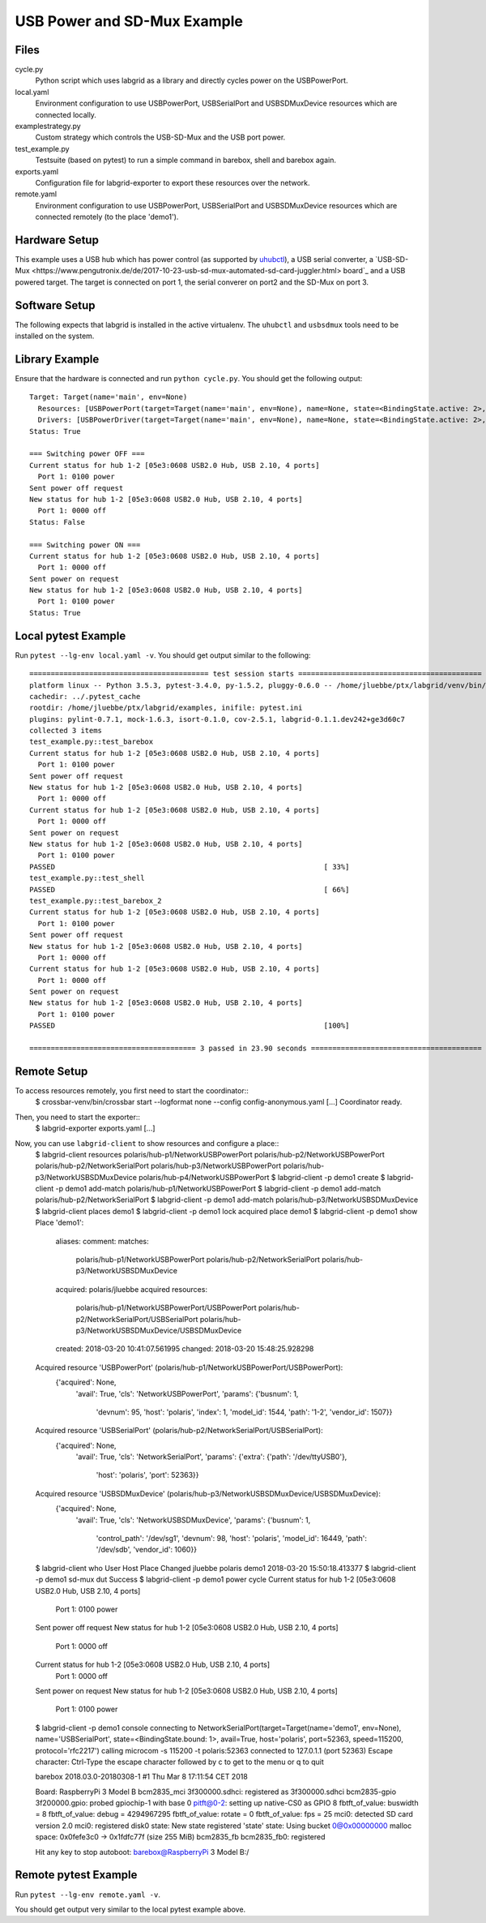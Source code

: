 USB Power and SD-Mux Example
============================

Files
-----

cycle.py
  Python script which uses labgrid as a library and directly cycles power on
  the USBPowerPort.

local.yaml
  Environment configuration to use USBPowerPort, USBSerialPort and
  USBSDMuxDevice resources which are connected locally.

examplestrategy.py
  Custom strategy which controls the USB-SD-Mux and the USB port power.

test_example.py
  Testsuite (based on pytest) to run a simple command in barebox, shell and
  barebox again.

exports.yaml
  Configuration file for labgrid-exporter to export these resources over the
  network.

remote.yaml
  Environment configuration to use USBPowerPort, USBSerialPort and
  USBSDMuxDevice resources which are connected remotely (to the place 'demo1').

Hardware Setup
--------------

This example uses a USB hub which has power control (as supported by `uhubctl
<https://github.com/mvp/uhubctl>`_), a USB serial converter, a `USB-SD-Mux
<https://www.pengutronix.de/de/2017-10-23-usb-sd-mux-automated-sd-card-juggler.html>
board`_ and a USB powered target.
The target is connected on port 1, the serial converer on port2 and the SD-Mux
on port 3.

Software Setup
--------------

The following expects that labgrid is installed in the
active virtualenv.
The ``uhubctl`` and ``usbsdmux`` tools need to be installed on the system.

Library Example
---------------

Ensure that the hardware is connected and run ``python cycle.py``.
You should get the following output::

  Target: Target(name='main', env=None)
    Resources: [USBPowerPort(target=Target(name='main', env=None), name=None, state=<BindingState.active: 2>, avail=True, timeout=5.0, match={'SUBSYSTEM': 'usb', 'DEVTYPE': 'usb_interface', 'ID_PATH': 'pci-0000:00:14.0-usb-0:2:1.0', 'DRIVER': 'hub'}, device=Device('/sys/devices/pci0000:00/0000:00:14.0/usb1/1-2/1-2:1.0'), index=1)]
    Drivers: [USBPowerDriver(target=Target(name='main', env=None), name=None, state=<BindingState.active: 2>, delay=2.0)]
  Status: True

  === Switching power OFF ===
  Current status for hub 1-2 [05e3:0608 USB2.0 Hub, USB 2.10, 4 ports]
    Port 1: 0100 power
  Sent power off request
  New status for hub 1-2 [05e3:0608 USB2.0 Hub, USB 2.10, 4 ports]
    Port 1: 0000 off
  Status: False

  === Switching power ON ===
  Current status for hub 1-2 [05e3:0608 USB2.0 Hub, USB 2.10, 4 ports]
    Port 1: 0000 off
  Sent power on request
  New status for hub 1-2 [05e3:0608 USB2.0 Hub, USB 2.10, 4 ports]
    Port 1: 0100 power
  Status: True

Local pytest Example
--------------------

Run ``pytest --lg-env local.yaml -v``.
You should get output similar to the following::

  ========================================== test session starts ===========================================
  platform linux -- Python 3.5.3, pytest-3.4.0, py-1.5.2, pluggy-0.6.0 -- /home/jluebbe/ptx/labgrid/venv/bin/python3
  cachedir: ../.pytest_cache
  rootdir: /home/jluebbe/ptx/labgrid/examples, inifile: pytest.ini
  plugins: pylint-0.7.1, mock-1.6.3, isort-0.1.0, cov-2.5.1, labgrid-0.1.1.dev242+ge3d60c7
  collected 3 items
  test_example.py::test_barebox
  Current status for hub 1-2 [05e3:0608 USB2.0 Hub, USB 2.10, 4 ports]
    Port 1: 0100 power
  Sent power off request
  New status for hub 1-2 [05e3:0608 USB2.0 Hub, USB 2.10, 4 ports]
    Port 1: 0000 off
  Current status for hub 1-2 [05e3:0608 USB2.0 Hub, USB 2.10, 4 ports]
    Port 1: 0000 off
  Sent power on request
  New status for hub 1-2 [05e3:0608 USB2.0 Hub, USB 2.10, 4 ports]
    Port 1: 0100 power
  PASSED                                                               [ 33%]
  test_example.py::test_shell
  PASSED                                                               [ 66%]
  test_example.py::test_barebox_2
  Current status for hub 1-2 [05e3:0608 USB2.0 Hub, USB 2.10, 4 ports]
    Port 1: 0100 power
  Sent power off request
  New status for hub 1-2 [05e3:0608 USB2.0 Hub, USB 2.10, 4 ports]
    Port 1: 0000 off
  Current status for hub 1-2 [05e3:0608 USB2.0 Hub, USB 2.10, 4 ports]
    Port 1: 0000 off
  Sent power on request
  New status for hub 1-2 [05e3:0608 USB2.0 Hub, USB 2.10, 4 ports]
    Port 1: 0100 power
  PASSED                                                               [100%]

  ======================================= 3 passed in 23.90 seconds ========================================

Remote Setup
------------

To access resources remotely, you first need to start the coordinator::
  $ crossbar-venv/bin/crossbar start --logformat none --config config-anonymous.yaml
  [...]
  Coordinator ready.

Then, you need to start the exporter::
  $ labgrid-exporter exports.yaml
  [...]

Now, you can use ``labgrid-client`` to show resources and configure a place::
  $ labgrid-client resources
  polaris/hub-p1/NetworkUSBPowerPort
  polaris/hub-p2/NetworkUSBPowerPort
  polaris/hub-p2/NetworkSerialPort
  polaris/hub-p3/NetworkUSBPowerPort
  polaris/hub-p3/NetworkUSBSDMuxDevice
  polaris/hub-p4/NetworkUSBPowerPort
  $ labgrid-client -p demo1 create
  $ labgrid-client -p demo1 add-match polaris/hub-p1/NetworkUSBPowerPort
  $ labgrid-client -p demo1 add-match polaris/hub-p2/NetworkSerialPort
  $ labgrid-client -p demo1 add-match polaris/hub-p3/NetworkUSBSDMuxDevice
  $ labgrid-client places
  demo1
  $ labgrid-client -p demo1 lock
  acquired place demo1
  $ labgrid-client -p demo1 show
  Place 'demo1':
    aliases:
    comment:
    matches:
      polaris/hub-p1/NetworkUSBPowerPort
      polaris/hub-p2/NetworkSerialPort
      polaris/hub-p3/NetworkUSBSDMuxDevice
    acquired: polaris/jluebbe
    acquired resources:
      polaris/hub-p1/NetworkUSBPowerPort/USBPowerPort
      polaris/hub-p2/NetworkSerialPort/USBSerialPort
      polaris/hub-p3/NetworkUSBSDMuxDevice/USBSDMuxDevice
    created: 2018-03-20 10:41:07.561995
    changed: 2018-03-20 15:48:25.928298
  Acquired resource 'USBPowerPort' (polaris/hub-p1/NetworkUSBPowerPort/USBPowerPort):
    {'acquired': None,
     'avail': True,
     'cls': 'NetworkUSBPowerPort',
     'params': {'busnum': 1,
		'devnum': 95,
		'host': 'polaris',
		'index': 1,
		'model_id': 1544,
		'path': '1-2',
		'vendor_id': 1507}}
  Acquired resource 'USBSerialPort' (polaris/hub-p2/NetworkSerialPort/USBSerialPort):
    {'acquired': None,
     'avail': True,
     'cls': 'NetworkSerialPort',
     'params': {'extra': {'path': '/dev/ttyUSB0'},
		'host': 'polaris',
		'port': 52363}}
  Acquired resource 'USBSDMuxDevice' (polaris/hub-p3/NetworkUSBSDMuxDevice/USBSDMuxDevice):
    {'acquired': None,
     'avail': True,
     'cls': 'NetworkUSBSDMuxDevice',
     'params': {'busnum': 1,
		'control_path': '/dev/sg1',
		'devnum': 98,
		'host': 'polaris',
		'model_id': 16449,
		'path': '/dev/sdb',
		'vendor_id': 1060}}
  $ labgrid-client who
  User     Host     Place  Changed
  jluebbe  polaris  demo1  2018-03-20 15:50:18.413377
  $ labgrid-client -p demo1 sd-mux dut
  Success
  $ labgrid-client -p demo1 power cycle
  Current status for hub 1-2 [05e3:0608 USB2.0 Hub, USB 2.10, 4 ports]
    Port 1: 0100 power
  Sent power off request
  New status for hub 1-2 [05e3:0608 USB2.0 Hub, USB 2.10, 4 ports]
    Port 1: 0000 off
  Current status for hub 1-2 [05e3:0608 USB2.0 Hub, USB 2.10, 4 ports]
    Port 1: 0000 off
  Sent power on request
  New status for hub 1-2 [05e3:0608 USB2.0 Hub, USB 2.10, 4 ports]
    Port 1: 0100 power
  $ labgrid-client -p demo1 console
  connecting to  NetworkSerialPort(target=Target(name='demo1', env=None), name='USBSerialPort', state=<BindingState.bound: 1>, avail=True, host='polaris', port=52363, speed=115200, protocol='rfc2217') calling  microcom -s 115200 -t polaris:52363
  connected to 127.0.1.1 (port 52363)
  Escape character: Ctrl-\
  Type the escape character followed by c to get to the menu or q to quit


  barebox 2018.03.0-20180308-1 #1 Thu Mar 8 17:11:54 CET 2018


  Board: RaspberryPi 3 Model B
  bcm2835_mci 3f300000.sdhci: registered as 3f300000.sdhci
  bcm2835-gpio 3f200000.gpio: probed gpiochip-1 with base 0
  pitft@0-2: setting up native-CS0 as GPIO 8
  fbtft_of_value: buswidth = 8
  fbtft_of_value: debug = 4294967295
  fbtft_of_value: rotate = 0
  fbtft_of_value: fps = 25
  mci0: detected SD card version 2.0
  mci0: registered disk0
  state: New state registered 'state'
  state: Using bucket 0@0x00000000
  malloc space: 0x0fefe3c0 -> 0x1fdfc77f (size 255 MiB)
  bcm2835_fb bcm2835_fb0: registered

  Hit any key to stop autoboot:
  barebox@RaspberryPi 3 Model B:/

Remote pytest Example
---------------------

Run ``pytest --lg-env remote.yaml -v``.

You should get output very similar to the local pytest example above.
